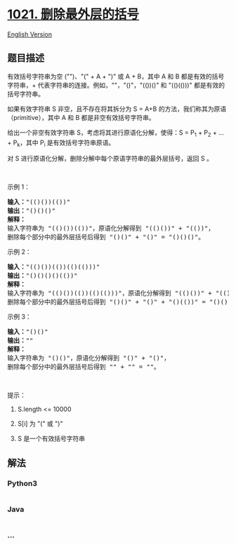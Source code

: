 * [[https://leetcode-cn.com/problems/remove-outermost-parentheses][1021.
删除最外层的括号]]
  :PROPERTIES:
  :CUSTOM_ID: 删除最外层的括号
  :END:
[[./solution/1000-1099/1021.Remove Outermost Parentheses/README_EN.org][English
Version]]

** 题目描述
   :PROPERTIES:
   :CUSTOM_ID: 题目描述
   :END:

#+begin_html
  <!-- 这里写题目描述 -->
#+end_html

#+begin_html
  <p>
#+end_html

有效括号字符串为空 ("")、"(" + A + ")" 或 A + B，其中 A
和 B 都是有效的括号字符串，+ 代表字符串的连接。例如，""，"()"，"(())()" 和 "(()(()))" 都是有效的括号字符串。

#+begin_html
  </p>
#+end_html

#+begin_html
  <p>
#+end_html

如果有效字符串 S 非空，且不存在将其拆分为 S =
A+B 的方法，我们称其为原语（primitive），其中 A
和 B 都是非空有效括号字符串。

#+begin_html
  </p>
#+end_html

#+begin_html
  <p>
#+end_html

给出一个非空有效字符串 S，考虑将其进行原语化分解，使得：S = P_1 + P_2 +
... + P_k，其中 P_i 是有效括号字符串原语。

#+begin_html
  </p>
#+end_html

#+begin_html
  <p>
#+end_html

对 S 进行原语化分解，删除分解中每个原语字符串的最外层括号，返回 S 。

#+begin_html
  </p>
#+end_html

#+begin_html
  <p>
#+end_html

 

#+begin_html
  </p>
#+end_html

#+begin_html
  <p>
#+end_html

示例 1：

#+begin_html
  </p>
#+end_html

#+begin_html
  <pre><strong>输入：</strong>&quot;(()())(())&quot;
  <strong>输出：</strong>&quot;()()()&quot;
  <strong>解释：
  </strong>输入字符串为 &quot;(()())(())&quot;，原语化分解得到 &quot;(()())&quot; + &quot;(())&quot;，
  删除每个部分中的最外层括号后得到 &quot;()()&quot; + &quot;()&quot; = &quot;()()()&quot;。</pre>
#+end_html

#+begin_html
  <p>
#+end_html

示例 2：

#+begin_html
  </p>
#+end_html

#+begin_html
  <pre><strong>输入：</strong>&quot;(()())(())(()(()))&quot;
  <strong>输出：</strong>&quot;()()()()(())&quot;
  <strong>解释：</strong>
  输入字符串为 &quot;(()())(())(()(()))&quot;，原语化分解得到 &quot;(()())&quot; + &quot;(())&quot; + &quot;(()(()))&quot;，
  删除每个部分中的最外层括号后得到 &quot;()()&quot; + &quot;()&quot; + &quot;()(())&quot; = &quot;()()()()(())&quot;。
  </pre>
#+end_html

#+begin_html
  <p>
#+end_html

示例 3：

#+begin_html
  </p>
#+end_html

#+begin_html
  <pre><strong>输入：</strong>&quot;()()&quot;
  <strong>输出：</strong>&quot;&quot;
  <strong>解释：</strong>
  输入字符串为 &quot;()()&quot;，原语化分解得到 &quot;()&quot; + &quot;()&quot;，
  删除每个部分中的最外层括号后得到 &quot;&quot; + &quot;&quot; = &quot;&quot;。
  </pre>
#+end_html

#+begin_html
  <p>
#+end_html

 

#+begin_html
  </p>
#+end_html

#+begin_html
  <p>
#+end_html

提示：

#+begin_html
  </p>
#+end_html

#+begin_html
  <ol>
#+end_html

#+begin_html
  <li>
#+end_html

S.length <= 10000

#+begin_html
  </li>
#+end_html

#+begin_html
  <li>
#+end_html

S[i] 为 "(" 或 ")"

#+begin_html
  </li>
#+end_html

#+begin_html
  <li>
#+end_html

S 是一个有效括号字符串

#+begin_html
  </li>
#+end_html

#+begin_html
  </ol>
#+end_html

** 解法
   :PROPERTIES:
   :CUSTOM_ID: 解法
   :END:

#+begin_html
  <!-- 这里可写通用的实现逻辑 -->
#+end_html

#+begin_html
  <!-- tabs:start -->
#+end_html

*** *Python3*
    :PROPERTIES:
    :CUSTOM_ID: python3
    :END:

#+begin_html
  <!-- 这里可写当前语言的特殊实现逻辑 -->
#+end_html

#+begin_src python
#+end_src

*** *Java*
    :PROPERTIES:
    :CUSTOM_ID: java
    :END:

#+begin_html
  <!-- 这里可写当前语言的特殊实现逻辑 -->
#+end_html

#+begin_src java
#+end_src

*** *...*
    :PROPERTIES:
    :CUSTOM_ID: section
    :END:
#+begin_example
#+end_example

#+begin_html
  <!-- tabs:end -->
#+end_html
